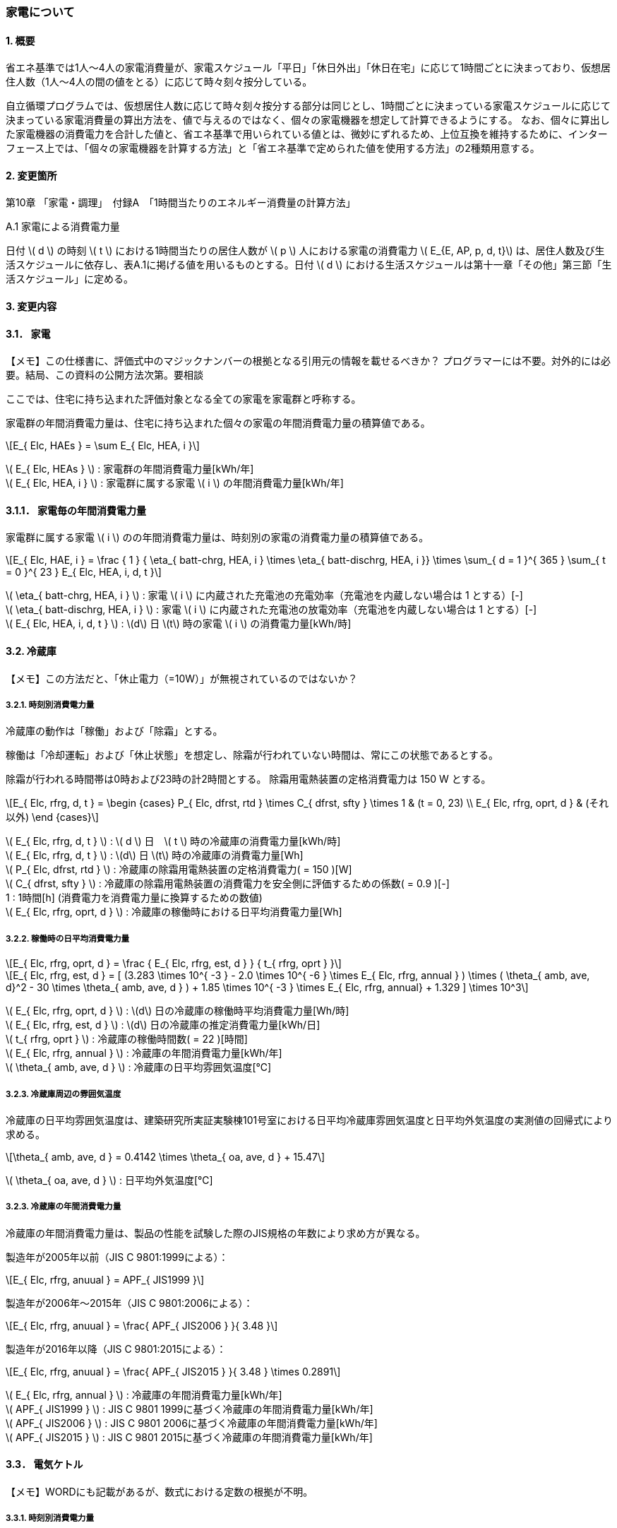 :stem: latexmath

=== 家電について

==== 1. 概要

省エネ基準では1人～4人の家電消費量が、家電スケジュール「平日」「休日外出」「休日在宅」に応じて1時間ごとに決まっており、仮想居住人数（1人～4人の間の値をとる）に応じて時々刻々按分している。

自立循環プログラムでは、仮想居住人数に応じて時々刻々按分する部分は同じとし、1時間ごとに決まっている家電スケジュールに応じて決まっている家電消費量の算出方法を、値で与えるのではなく、個々の家電機器を想定して計算できるようにする。
なお、個々に算出した家電機器の消費電力を合計した値と、省エネ基準で用いられている値とは、微妙にずれるため、上位互換を維持するために、インターフェース上では、「個々の家電機器を計算する方法」と「省エネ基準で定められた値を使用する方法」の2種類用意する。

==== 2. 変更箇所

第10章 「家電・調理」　付録A　「1時間当たりのエネルギー消費量の計算方法」

====

A.1 家電による消費電力量

日付 stem:[ d ] の時刻 stem:[ t ] における1時間当たりの居住人数が stem:[ p ] 人における家電の消費電力 stem:[ E_{E, AP, p, d, t}] は、居住人数及び生活スケジュールに依存し、表A.1に掲げる値を用いるものとする。日付 stem:[ d ] における生活スケジュールは第十一章「その他」第三節「生活スケジュール」に定める。

====

==== 3. 変更内容

==== 3.1． 家電

【メモ】この仕様書に、評価式中のマジックナンバーの根拠となる引用元の情報を載せるべきか？
プログラマーには不要。対外的には必要。結局、この資料の公開方法次第。要相談


////
解説書では1時間当たりとしているため
年間の部分はいらない気がする。
////

ここでは、住宅に持ち込まれた評価対象となる全ての家電を家電群と呼称する。

家電群の年間消費電力量は、住宅に持ち込まれた個々の家電の年間消費電力量の積算値である。

[stem]
++++
E_{ Elc, HAEs } = \sum E_{ Elc, HEA, i }
++++

stem:[ E_{ Elc, HEAs } ] : 家電群の年間消費電力量[kWh/年] +
stem:[ E_{ Elc, HEA, i } ] : 家電群に属する家電 stem:[ i ] の年間消費電力量[kWh/年] +


==== 3.1.1． 家電毎の年間消費電力量

家電群に属する家電 stem:[ i ] のの年間消費電力量は、時刻別の家電の消費電力量の積算値である。

[stem]
++++
E_{ Elc, HAE, i } = 
\frac
{ 1 }
{ \eta_{ batt-chrg, HEA, i } \times \eta_{ batt-dischrg, HEA, i }}
\times
\sum_{ d = 1 }^{ 365 } \sum_{ t = 0 }^{ 23 } E_{ Elc, HEA, i, d, t }
++++

stem:[ \eta_{ batt-chrg, HEA, i } ] : 家電 stem:[ i ] に内蔵された充電池の充電効率（充電池を内蔵しない場合は 1 とする）[-] +
stem:[ \eta_{ batt-dischrg, HEA, i } ] : 家電 stem:[ i ] に内蔵された充電池の放電効率（充電池を内蔵しない場合は 1 とする）[-] +
stem:[ E_{ Elc, HEA, i, d, t } ] : stem:[d] 日 stem:[t] 時の家電 stem:[ i ] の消費電力量[kWh/時] +



==== 3.2. 冷蔵庫

【メモ】この方法だと、「休止電力（=10W）」が無視されているのではないか？

===== 3.2.1. 時刻別消費電力量

冷蔵庫の動作は「稼働」および「除霜」とする。

稼働は「冷却運転」および「休止状態」を想定し、除霜が行われていない時間は、常にこの状態であるとする。

除霜が行われる時間帯は0時および23時の計2時間とする。
除霜用電熱装置の定格消費電力は 150 W とする。

[stem]
++++
E_{ Elc, rfrg, d, t } = 
\begin
{cases}
P_{ Elc, dfrst, rtd } \times C_{ dfrst, sfty } \times 1 & (t = 0, 23) \\
E_{ Elc, rfrg, oprt, d } & (それ以外)
\end
{cases}
++++

stem:[ E_{ Elc, rfrg, d, t } ] : stem:[ d ] 日　stem:[ t ] 時の冷蔵庫の消費電力量[kWh/時] +
stem:[ E_{ Elc, rfrg, d, t } ] : stem:[d] 日 stem:[t] 時の冷蔵庫の消費電力量[Wh] +
stem:[ P_{ Elc, dfrst, rtd } ] : 冷蔵庫の除霜用電熱装置の定格消費電力( = 150 )[W] +
stem:[ C_{ dfrst, sfty } ] : 冷蔵庫の除霜用電熱装置の消費電力を安全側に評価するための係数( = 0.9 )[-] +
1 : 1時間[h] (消費電力を消費電力量に換算するための数値) +
stem:[ E_{ Elc, rfrg, oprt, d } ] : 冷蔵庫の稼働時における日平均消費電力量[Wh] +


===== 3.2.2. 稼働時の日平均消費電力量

[stem]
++++
E_{ Elc, rfrg, oprt, d } = 
\frac
{ E_{ Elc, rfrg, est, d } }
{ t_{ rfrg, oprt } } 
++++

[stem]
++++
E_{ Elc, rfrg, est, d } = 
[
(3.283 \times 10^{ -3 } - 2.0 \times 10^{ -6 } \times E_{ Elc, rfrg, annual } ) 
\times ( \theta_{ amb, ave, d}^2 - 30 \times \theta_{ amb, ave, d } )
+ 1.85 \times 10^{ -3 } \times E_{ Elc, rfrg, annual}
+ 1.329
]
\times 10^3
++++

stem:[ E_{ Elc, rfrg, oprt, d } ] : stem:[d] 日の冷蔵庫の稼働時平均消費電力量[Wh/時] +
stem:[ E_{ Elc, rfrg, est, d } ] : stem:[d] 日の冷蔵庫の推定消費電力量[kWh/日] +
stem:[ t_{ rfrg, oprt } ] : 冷蔵庫の稼働時間数( = 22 )[時間] +
stem:[ E_{ Elc, rfrg, annual } ] : 冷蔵庫の年間消費電力量[kWh/年] +
stem:[ \theta_{ amb, ave, d } ] : 冷蔵庫の日平均雰囲気温度[℃] +



===== 3.2.3. 冷蔵庫周辺の雰囲気温度

冷蔵庫の日平均雰囲気温度は、建築研究所実証実験棟101号室における日平均冷蔵庫雰囲気温度と日平均外気温度の実測値の回帰式により求める。

[stem]
++++
\theta_{ amb, ave, d } = 
0.4142 \times \theta_{ oa, ave, d } + 15.47
++++

stem:[ \theta_{ oa, ave, d } ] : 日平均外気温度[℃] +



===== 3.2.3. 冷蔵庫の年間消費電力量

冷蔵庫の年間消費電力量は、製品の性能を試験した際のJIS規格の年数により求め方が異なる。

製造年が2005年以前（JIS C 9801:1999による）：

[stem]
++++
E_{ Elc, rfrg, anuual } = APF_{ JIS1999 } 
++++

製造年が2006年～2015年（JIS C 9801:2006による）：

[stem]
++++
E_{ Elc, rfrg, anuual } = \frac{ APF_{ JIS2006 } }{ 3.48 } 
++++

製造年が2016年以降（JIS C 9801:2015による）：

[stem]
++++
E_{ Elc, rfrg, anuual } = \frac{ APF_{ JIS2015 } }{ 3.48 } \times 0.2891
++++

stem:[ E_{ Elc, rfrg, annual } ] : 冷蔵庫の年間消費電力量[kWh/年] +
stem:[ APF_{ JIS1999 } ] : JIS C 9801 1999に基づく冷蔵庫の年間消費電力量[kWh/年] +
stem:[ APF_{ JIS2006 } ] : JIS C 9801 2006に基づく冷蔵庫の年間消費電力量[kWh/年] +
stem:[ APF_{ JIS2015 } ] : JIS C 9801 2015に基づく冷蔵庫の年間消費電力量[kWh/年] +

==== 3.3． 電気ケトル

【メモ】WORDにも記載があるが、数式における定数の根拠が不明。

===== 3.3.1. 時刻別消費電力量

電気ケトルの動作は「停止」および「沸き上げ」とする。

電気ケトルの時刻別消費電力量は電気ケトルの沸き上げの消費電力量に該当時刻の沸き上げ回数を乗じて求める。

【メモ】世帯人数補正に3人世帯が無い。

[stem]
++++
E_{ Elc, kttl, d, t } =  
\begin
{cases}
E_{ Elc, kttl, boil } \times tm_{ kttl, boil, d, t }  & (4人世帯) \\
E_{ Elc, kttl, boil } \times tm_{ kttl, boil, d, t } \times \frac{ 2 }{ 3 } & (2人世帯) \\
E_{ Elc, kttl, boil } \times tm_{ kttl, boil, d, t } \times \frac{ 1 }{ 3 } & (1人世帯)
\end
{cases}
++++

stem:[ E_{ Elc, kttl, d, t } ] : stem:[ d ] 日　stem:[ t ] 時の電気ケトルの消費電力量[kWh/時] +
stem:[ tm_{ kttl, boil, d, t } ] : stem:[d] 日 stem:[t] 時の電気ケトルの沸き上げ回数[回] +

===== 3.2.2. 沸き上げの消費電力量


[stem]
++++
E_{ Elc, kttl, boil } =
\frac
{ 
\frac
{ c_w \times \rho_w \times V_w \times ( \theta_{ boil } - \theta_w ) }
{ 3600 }
}
{ \eta_{ kttl }}
++++

stem:[ E_{ Elc, kttl, boil } ] : 電気ケトルの1回当たりの消費電力量[Wh] +
stem:[ c_w ] : 水の比熱( = 4186 )[J/(kg・K)] +
stem:[ \rho_w ] : 水の密度( = 1000 )[kg/ stem:[ m^3 ] ] +
stem:[ V_w ] : 水の体積( = stem:[ 1.073882299 \times 10^{-3} ] )[ stem:[ m^3 ] ] +
stem:[ \theta_{ boil } ] : 沸騰時の水温( = 100 )[℃] +
stem:[ \theta_w ] : 沸騰時の水温( = 23 )[℃] +
stem:[ \eta_{ kttl } ] : 電気ケトルの熱効率( = 0.829)[-] +


===== 3.2.2. 沸き上げ回数

【メモ】この節は、根拠が無いため具体的な値は要相談。

.4人世帯
[options="header", cols="1,2,2,2"]
|===
| 時刻 | 平日 | 休日在宅 | 休日外出
| 0:00 | 0 | 0 | 0
| 1:00 | 0 | 0 | 0
| 2:00 | 0 | 0 | 0
| 3:00 | 0 | 0 | 0
| 4:00 | 0 | 0 | 0
| 5:00 | 0 | 0 | 0
| 6:00 | 0 | 0 | 0
| 7:00 | 0 | 0 | 0
| 8:00 | 0 | 0 | 0
| 9:00 | 0 | 0 | 0
| 10:00 | 0 | 0 | 0
| 11:00 | 0 | 0 | 0
| 12:00 | 0 | 0 | 0
| 13:00 | 0 | 0 | 0
| 14:00 | 0 | 0 | 0
| 15:00 | 0 | 0 | 0
| 16:00 | 0 | 0 | 0
| 17:00 | 0 | 0 | 0
| 18:00 | 0 | 0 | 0
| 19:00 | 0 | 0 | 0
| 20:00 | 0 | 0 | 0
| 21:00 | 0 | 0 | 0
| 22:00 | 0 | 0 | 0
| 23:00 | 0 | 0 | 0
|===

.3人世帯
[options="header", cols="1,2,2,2"]
|===
| 時刻 | 平日 | 休日在宅 | 休日外出
| 0:00 | 0 | 0 | 0
| 1:00 | 0 | 0 | 0
| 2:00 | 0 | 0 | 0
| 3:00 | 0 | 0 | 0
| 4:00 | 0 | 0 | 0
| 5:00 | 0 | 0 | 0
| 6:00 | 0 | 0 | 0
| 7:00 | 0 | 0 | 0
| 8:00 | 0 | 0 | 0
| 9:00 | 0 | 0 | 0
| 10:00 | 0 | 0 | 0
| 11:00 | 0 | 0 | 0
| 12:00 | 0 | 0 | 0
| 13:00 | 0 | 0 | 0
| 14:00 | 0 | 0 | 0
| 15:00 | 0 | 0 | 0
| 16:00 | 0 | 0 | 0
| 17:00 | 0 | 0 | 0
| 18:00 | 0 | 0 | 0
| 19:00 | 0 | 0 | 0
| 20:00 | 0 | 0 | 0
| 21:00 | 0 | 0 | 0
| 22:00 | 0 | 0 | 0
| 23:00 | 0 | 0 | 0
|===

.2人世帯
[options="header", cols="1,2,2,2"]
|===
| 時刻 | 平日 | 休日在宅 | 休日外出
| 0:00 | 0 | 0 | 0
| 1:00 | 0 | 0 | 0
| 2:00 | 0 | 0 | 0
| 3:00 | 0 | 0 | 0
| 4:00 | 0 | 0 | 0
| 5:00 | 0 | 0 | 0
| 6:00 | 0 | 0 | 0
| 7:00 | 0 | 0 | 0
| 8:00 | 0 | 0 | 0
| 9:00 | 0 | 0 | 0
| 10:00 | 0 | 0 | 0
| 11:00 | 0 | 0 | 0
| 12:00 | 0 | 0 | 0
| 13:00 | 0 | 0 | 0
| 14:00 | 0 | 0 | 0
| 15:00 | 0 | 0 | 0
| 16:00 | 0 | 0 | 0
| 17:00 | 0 | 0 | 0
| 18:00 | 0 | 0 | 0
| 19:00 | 0 | 0 | 0
| 20:00 | 0 | 0 | 0
| 21:00 | 0 | 0 | 0
| 22:00 | 0 | 0 | 0
| 23:00 | 0 | 0 | 0
|===

.1人世帯
[options="header", cols="1,2,2,2"]
|===
| 時刻 | 平日 | 休日在宅 | 休日外出
| 0:00 | 0 | 0 | 0
| 1:00 | 0 | 0 | 0
| 2:00 | 0 | 0 | 0
| 3:00 | 0 | 0 | 0
| 4:00 | 0 | 0 | 0
| 5:00 | 0 | 0 | 0
| 6:00 | 0 | 0 | 0
| 7:00 | 0 | 0 | 0
| 8:00 | 0 | 0 | 0
| 9:00 | 0 | 0 | 0
| 10:00 | 0 | 0 | 0
| 11:00 | 0 | 0 | 0
| 12:00 | 0 | 0 | 0
| 13:00 | 0 | 0 | 0
| 14:00 | 0 | 0 | 0
| 15:00 | 0 | 0 | 0
| 16:00 | 0 | 0 | 0
| 17:00 | 0 | 0 | 0
| 18:00 | 0 | 0 | 0
| 19:00 | 0 | 0 | 0
| 20:00 | 0 | 0 | 0
| 21:00 | 0 | 0 | 0
| 22:00 | 0 | 0 | 0
| 23:00 | 0 | 0 | 0
|===


==== 3.4． 電子レンジ

【メモ】WORDには家族構成に関する情報はない


===== 3.4.1. 時刻別消費電力量

電子レンジの動作は「停止」および「調理」とする。

電子レンジの時刻別消費電力量は電気ケトルの調理の消費電力に該当時刻の調理時間を乗じて求める。

[stem]
++++
E_{ Elc, microwave, d, t } = P_{ Elc, microwave, cook } \times t_{ microwave, cook, d, t } 
++++

stem:[ E_{ Elc, microwave, d, t } ] : stem:[ d ] 日　stem:[ t ] 時の電子レンジの消費電力量[Wh/時] +
stem:[ P_{ Elc, microwave, cook } ] : 電子レンジの調理の消費電力[W] +
stem:[ t_{ microwave, cook, d, t } ] : stem:[d] 日 stem:[t] 時の電子レンジの調理時間[h] +

===== 3.2.2. 調理の消費電力量

調理とは庫内に入れた食品を加熱する行為である。

[stem]
++++
P_{ Elc, microwave, cook } = 0.9373 \times P_{ Elc, microwave, rtd }
++++

0.9373 : 実測値との補正係数[-] +
stem:[ E_{ Elc, microwave, rtd } ] : 電子レンジの調理時の定格消費電力[W] +


===== 3.2.2. 調理時間

【メモ】この節は、根拠が無いため具体的な値は要相談。

.4人世帯
[options="header", cols="1,2,2,2"]
|===
| 時刻 | 平日 | 休日在宅 | 休日外出
| 0:00 | 0 | 0 | 0
| 1:00 | 0 | 0 | 0
| 2:00 | 0 | 0 | 0
| 3:00 | 0 | 0 | 0
| 4:00 | 0 | 0 | 0
| 5:00 | 0 | 0 | 0
| 6:00 | 0 | 0 | 0
| 7:00 | 0 | 0 | 0
| 8:00 | 0 | 0 | 0
| 9:00 | 0 | 0 | 0
| 10:00 | 0 | 0 | 0
| 11:00 | 0 | 0 | 0
| 12:00 | 0 | 0 | 0
| 13:00 | 0 | 0 | 0
| 14:00 | 0 | 0 | 0
| 15:00 | 0 | 0 | 0
| 16:00 | 0 | 0 | 0
| 17:00 | 0 | 0 | 0
| 18:00 | 0 | 0 | 0
| 19:00 | 0 | 0 | 0
| 20:00 | 0 | 0 | 0
| 21:00 | 0 | 0 | 0
| 22:00 | 0 | 0 | 0
| 23:00 | 0 | 0 | 0
|===

.3人世帯
[options="header", cols="1,2,2,2"]
|===
| 時刻 | 平日 | 休日在宅 | 休日外出
| 0:00 | 0 | 0 | 0
| 1:00 | 0 | 0 | 0
| 2:00 | 0 | 0 | 0
| 3:00 | 0 | 0 | 0
| 4:00 | 0 | 0 | 0
| 5:00 | 0 | 0 | 0
| 6:00 | 0 | 0 | 0
| 7:00 | 0 | 0 | 0
| 8:00 | 0 | 0 | 0
| 9:00 | 0 | 0 | 0
| 10:00 | 0 | 0 | 0
| 11:00 | 0 | 0 | 0
| 12:00 | 0 | 0 | 0
| 13:00 | 0 | 0 | 0
| 14:00 | 0 | 0 | 0
| 15:00 | 0 | 0 | 0
| 16:00 | 0 | 0 | 0
| 17:00 | 0 | 0 | 0
| 18:00 | 0 | 0 | 0
| 19:00 | 0 | 0 | 0
| 20:00 | 0 | 0 | 0
| 21:00 | 0 | 0 | 0
| 22:00 | 0 | 0 | 0
| 23:00 | 0 | 0 | 0
|===

.2人世帯
[options="header", cols="1,2,2,2"]
|===
| 時刻 | 平日 | 休日在宅 | 休日外出
| 0:00 | 0 | 0 | 0
| 1:00 | 0 | 0 | 0
| 2:00 | 0 | 0 | 0
| 3:00 | 0 | 0 | 0
| 4:00 | 0 | 0 | 0
| 5:00 | 0 | 0 | 0
| 6:00 | 0 | 0 | 0
| 7:00 | 0 | 0 | 0
| 8:00 | 0 | 0 | 0
| 9:00 | 0 | 0 | 0
| 10:00 | 0 | 0 | 0
| 11:00 | 0 | 0 | 0
| 12:00 | 0 | 0 | 0
| 13:00 | 0 | 0 | 0
| 14:00 | 0 | 0 | 0
| 15:00 | 0 | 0 | 0
| 16:00 | 0 | 0 | 0
| 17:00 | 0 | 0 | 0
| 18:00 | 0 | 0 | 0
| 19:00 | 0 | 0 | 0
| 20:00 | 0 | 0 | 0
| 21:00 | 0 | 0 | 0
| 22:00 | 0 | 0 | 0
| 23:00 | 0 | 0 | 0
|===

.1人世帯
[options="header", cols="1,2,2,2"]
|===
| 時刻 | 平日 | 休日在宅 | 休日外出
| 0:00 | 0 | 0 | 0
| 1:00 | 0 | 0 | 0
| 2:00 | 0 | 0 | 0
| 3:00 | 0 | 0 | 0
| 4:00 | 0 | 0 | 0
| 5:00 | 0 | 0 | 0
| 6:00 | 0 | 0 | 0
| 7:00 | 0 | 0 | 0
| 8:00 | 0 | 0 | 0
| 9:00 | 0 | 0 | 0
| 10:00 | 0 | 0 | 0
| 11:00 | 0 | 0 | 0
| 12:00 | 0 | 0 | 0
| 13:00 | 0 | 0 | 0
| 14:00 | 0 | 0 | 0
| 15:00 | 0 | 0 | 0
| 16:00 | 0 | 0 | 0
| 17:00 | 0 | 0 | 0
| 18:00 | 0 | 0 | 0
| 19:00 | 0 | 0 | 0
| 20:00 | 0 | 0 | 0
| 21:00 | 0 | 0 | 0
| 22:00 | 0 | 0 | 0
| 23:00 | 0 | 0 | 0
|===

==== 3.5． 電気炊飯器
==== 3.6． 液晶テレビ
==== 3.7． パソコン（デスクトップ）
==== 3.8． CDラジカセ　MDコンポ
==== 3.9． 掃除機
==== 3.10． アイロン
==== 3.11． PCゲーム機
==== 3.12． スタンド
==== 3.13． 洗濯機
==== 3.14． ヘアドライヤー
==== 3.15． 便座






